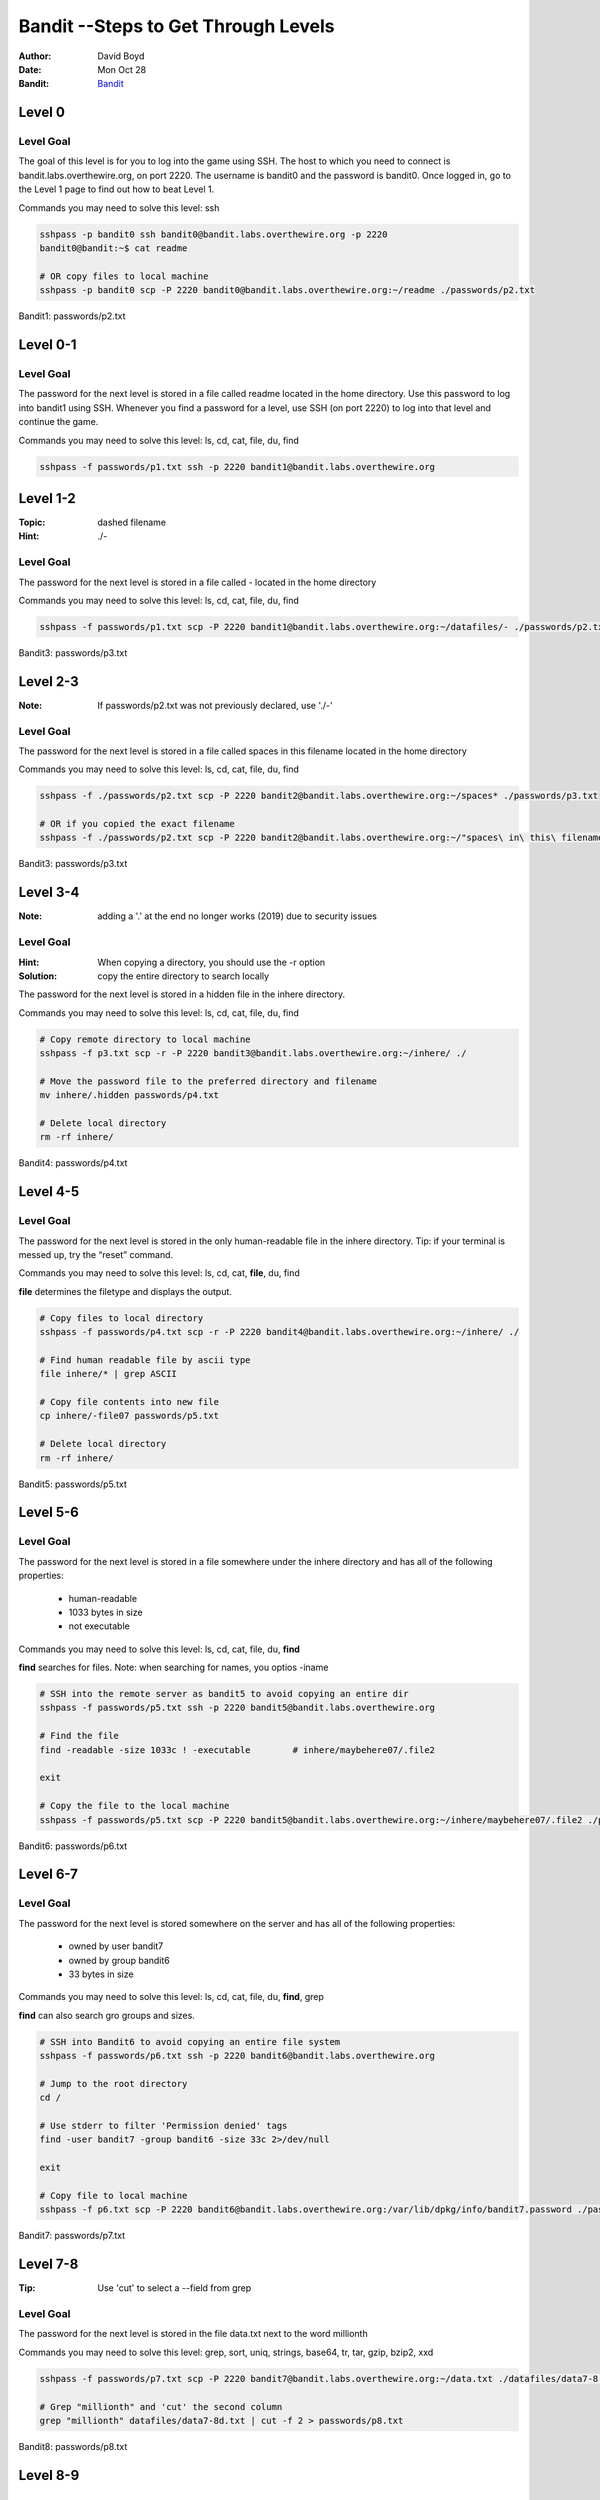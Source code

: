 Bandit --Steps to Get Through Levels
###########################
:Author: David Boyd
:Date: Mon Oct 28
:Bandit: `Bandit <http://overthewire.org/wargames/bandit/>`_


Level 0
=======

Level Goal
----------

The goal of this level is for you to log into the game using SSH. The host to
which you need to connect is bandit.labs.overthewire.org, on port 2220. The
username is bandit0 and the password is bandit0. Once logged in, go to the
Level 1 page to find out how to beat Level 1.

Commands you may need to solve this level: ssh

.. code-block :: Bash

	sshpass -p bandit0 ssh bandit0@bandit.labs.overthewire.org -p 2220
	bandit0@bandit:~$ cat readme

	# OR copy files to local machine
	sshpass -p bandit0 scp -P 2220 bandit0@bandit.labs.overthewire.org:~/readme ./passwords/p2.txt

Bandit1: passwords/p2.txt

Level 0-1
=========

Level Goal
----------

The password for the next level is stored in a file called readme located in
the home directory. Use this password to log into bandit1 using SSH. Whenever
you find a password for a level, use SSH (on port 2220) to log into that level
and continue the game.

Commands you may need to solve this level: ls, cd, cat, file, du, find

.. code-block :: Bash

	sshpass -f passwords/p1.txt ssh -p 2220 bandit1@bandit.labs.overthewire.org


Level 1-2
=========
:Topic: dashed filename
:Hint: ./-

Level Goal
----------

The password for the next level is stored in a file called - located in the
home directory

Commands you may need to solve this level: ls, cd, cat, file, du, find

.. code-block :: Bash

	sshpass -f passwords/p1.txt scp -P 2220 bandit1@bandit.labs.overthewire.org:~/datafiles/- ./passwords/p2.txt

Bandit3: passwords/p3.txt

Level 2-3
=========
:Note: If passwords/p2.txt was not previously declared, use './-'

Level Goal
----------

The password for the next level is stored in a file called spaces in this
filename located in the home directory

Commands you may need to solve this level: ls, cd, cat, file, du, find

.. code-block :: Bash

	sshpass -f ./passwords/p2.txt scp -P 2220 bandit2@bandit.labs.overthewire.org:~/spaces* ./passwords/p3.txt

	# OR if you copied the exact filename
	sshpass -f ./passwords/p2.txt scp -P 2220 bandit2@bandit.labs.overthewire.org:~/"spaces\ in\ this\ filename" ./passwords/p3.txt

Bandit3: passwords/p3.txt

Level 3-4
=========
:Note: adding a '.' at the end no longer works (2019) due to security issues

Level Goal
----------
:Hint: When copying a directory, you should use the -r option
:Solution: copy the entire directory to search locally

The password for the next level is stored in a hidden file in the inhere
directory.

Commands you may need to solve this level: ls, cd, cat, file, du, find

.. code-block :: Bash

	# Copy remote directory to local machine
	sshpass -f p3.txt scp -r -P 2220 bandit3@bandit.labs.overthewire.org:~/inhere/ ./

	# Move the password file to the preferred directory and filename
	mv inhere/.hidden passwords/p4.txt

	# Delete local directory
	rm -rf inhere/

Bandit4: passwords/p4.txt

Level 4-5
=========

Level Goal
----------

The password for the next level is stored in the only human-readable file in
the inhere directory. Tip: if your terminal is messed up, try the “reset”
command.

Commands you may need to solve this level: ls, cd, cat, **file**, du, find

**file** determines the filetype and displays the output.


.. code-block :: Bash

	# Copy files to local directory
	sshpass -f passwords/p4.txt scp -r -P 2220 bandit4@bandit.labs.overthewire.org:~/inhere/ ./

	# Find human readable file by ascii type
	file inhere/* | grep ASCII

	# Copy file contents into new file
	cp inhere/-file07 passwords/p5.txt

	# Delete local directory
	rm -rf inhere/

Bandit5: passwords/p5.txt

Level 5-6
=========

Level Goal
----------

The password for the next level is stored in a file somewhere under the inhere
directory and has all of the following properties:

	- human-readable
	- 1033 bytes in size
	- not executable

Commands you may need to solve this level: ls, cd, cat, file, du, **find**

**find** searches for files.  Note: when searching for names, you optios -iname

.. code-block :: Bash

	# SSH into the remote server as bandit5 to avoid copying an entire dir
	sshpass -f passwords/p5.txt ssh -p 2220 bandit5@bandit.labs.overthewire.org

	# Find the file
	find -readable -size 1033c ! -executable	# inhere/maybehere07/.file2

	exit

	# Copy the file to the local machine
	sshpass -f passwords/p5.txt scp -P 2220 bandit5@bandit.labs.overthewire.org:~/inhere/maybehere07/.file2 ./passwords/p6.txt

Bandit6: passwords/p6.txt

Level 6-7
=========

Level Goal
----------

The password for the next level is stored somewhere on the server and has all
of the following properties:

	- owned by user bandit7
	- owned by group bandit6
	- 33 bytes in size

Commands you may need to solve this level: ls, cd, cat, file, du, **find**, grep

**find** can also search gro groups and sizes.

.. code-block :: Bash

	# SSH into Bandit6 to avoid copying an entire file system
	sshpass -f passwords/p6.txt ssh -p 2220 bandit6@bandit.labs.overthewire.org

	# Jump to the root directory
	cd /

	# Use stderr to filter 'Permission denied' tags
	find -user bandit7 -group bandit6 -size 33c 2>/dev/null

	exit

	# Copy file to local machine
	sshpass -f p6.txt scp -P 2220 bandit6@bandit.labs.overthewire.org:/var/lib/dpkg/info/bandit7.password ./passwords/p7.txt

Bandit7: passwords/p7.txt


Level 7-8
=========
:Tip: Use 'cut' to select a --field from grep

Level Goal
----------

The password for the next level is stored in the file data.txt next to the
word millionth

Commands you may need to solve this level: grep, sort, uniq, strings, base64,
tr, tar, gzip, bzip2, xxd

.. code-block :: Bash

	sshpass -f passwords/p7.txt scp -P 2220 bandit7@bandit.labs.overthewire.org:~/data.txt ./datafiles/data7-8.txt

	# Grep "millionth" and 'cut' the second column
	grep "millionth" datafiles/data7-8d.txt | cut -f 2 > passwords/p8.txt

Bandit8: passwords/p8.txt

Level 8-9
=========

Level Goal
----------

The password for the next level is stored in the file data.txt and is the only
line of text that occurs only once

Commands you may need to solve this level: grep, sort, uniq, strings, base64,
tr, tar, gzip, bzip2, xxd


.. code-block :: Bash

	sshpass -f p8.txt scp -P 2220 bandit8@bandit.labs.overthewire.org:~/data.txt ./data8-9.txt

	# Sort then print only unique lines
	sort data8-9.txt | uniq -u > p9.txt

Bandit9: p9.txt

Level 9-10
==========
:strings: strings commands finds all the human-readable strings within a file.

+-----+-------------+
| cut | Description |
+=====+=============+
| -f  | --field     |
+-----+-------------+
| -d  | --delimeter |
+-----+-------------+

Level Goal
----------

The password for the next level is stored in the file data.txt in one of the
few human-readable strings, beginning with several ‘=’ characters.

Commands you may need to solve this level: grep, sort, uniq, strings, base64,
tr, tar, gzip, bzip2, xxd

.. code-block :: Bash

	sshpass -f p9.txt scp -P 2220 bandit9@bandit.labs.overthewire.org:~/data.txt ./data9-10.txt

	# Display password position
	strings data9-10.txt | grep ====

	# Extract password and write to file
	strings data9-10.txt | grep ==== | cut -d ' ' -f 2 | tail -n 1 > p10.txt

Bandit10: p10.txt

Level 10-11
===========

Level Goal
----------

The password for the next level is stored in the file data.txt, which contains
base64 encoded data

Commands you may need to solve this level: grep, sort, uniq, strings, base64,
tr, tar, gzip, bzip2, xxd

.. code-block :: Bash

	sshpass -f p10.txt scp -P 2220 bandit10@bandit.labs.overthewire.org:~/data.txt ./data10-11.txt

	# Decode the base64 text and display password position
	base64 --decode data10-11.txt

	# Extract password and write to file
	base64 --decode data10-11.txt | cut -d ' ' -f 4 > p11.txt

Bandit11: p11.txt

Level 11-12
===========

Level Goal
----------

The password for the next level is stored in the file data.txt, where all
lowercase (a-z) and uppercase (A-Z) letters have been rotated by 13 positions

Commands you may need to solve this level: grep, sort, uniq, strings, base64,
tr, tar, gzip, bzip2, xxd

.. code-block :: Bash

	sshpass -f p11.txt scp -P 2220 bandit11@bandit.labs.overthewire.org:~/data.txt ./data11-12.txt

	# Rot13 using 'tr'anslate and write to file
	cat data11-12.txt | tr 'a-zA-Z' 'n-za-mN-ZA-M' | cut -d ' ' -f 4 > p12.txt

Bandit12: p12.txt

Level 12-13
===========
:Note: You have file editing privileges in /tmp/

+-----+---------------------------------------------+
| tar | Description                                 |
+=====+=============================================+
| z   | means (un)z̲ip.                              |
+-----+---------------------------------------------+
| x   | means ex̲tract files from the archive.       |
+-----+---------------------------------------------+
| v   | means print the filenames v̲erbosely.        |
+-----+---------------------------------------------+
| f   | means the following argument is a f̱ilename. |
+-----+---------------------------------------------+

Level Goal
----------

The password for the next level is stored in the file data.txt, which is a
hexdump of a file that has been repeatedly compressed. For this level it may
be useful to create a directory under /tmp in which you can work using mkdir.
For example: mkdir /tmp/myname123. Then copy the datafile using cp, and rename
it using mv (read the manpages!)

Commands you may need to solve this level: grep, sort, uniq, strings, base64,
tr, tar, gzip, bzip2, xxd, mkdir, cp, mv, file

.. code-block :: Bash

	sshpass -f p12.txt scp -P 2220 bandit12@bandit.labs.overthewire.org:~/data.txt ./data12-13.txt

	# Reverse the hexdump
	xxd -r data12-13.txt > tempFile

	# while (file != ASCII)
		# file tempFile
		# tempFile: <*zip*>  # Extensions: gz, bzip, tar
		# mv tempFile to tempFile.<*zip-Extension*>
		# gunzip / bzip2 -d / tar xvf  tempFile.<*zip-Extension*>

	# Write password to file --phew!
	cat data8 | cut -d ' ' -f 4 > p13.txt

The goal is to uncompress the filetype until there are no more compressions.

Bandit13: p13.txt

Level 13-14
===========

Level Goal
----------













